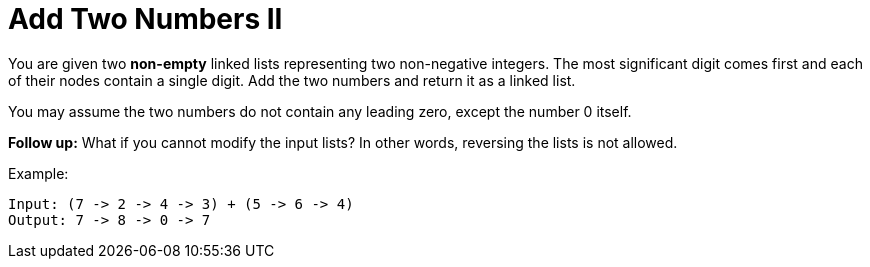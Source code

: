= Add Two Numbers II

You are given two *non-empty* linked lists representing two non-negative integers. The most significant digit comes first and each of their nodes contain a single digit. Add the two numbers and return it as a linked list.

You may assume the two numbers do not contain any leading zero, except the number 0 itself.

*Follow up:*
What if you cannot modify the input lists? In other words, reversing the lists is not allowed.

Example:
[listing]
Input: (7 -> 2 -> 4 -> 3) + (5 -> 6 -> 4)
Output: 7 -> 8 -> 0 -> 7